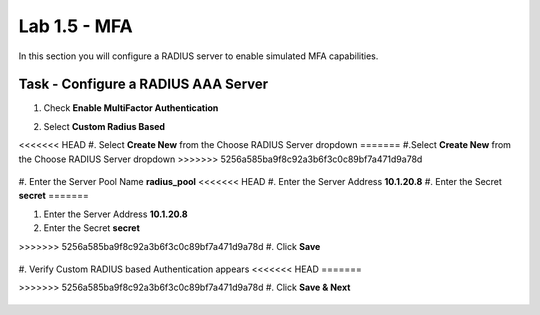 Lab 1.5 - MFA
------------------------------------------------

In this section you will configure a RADIUS server to enable simulated MFA capabilities.


Task - Configure a RADIUS AAA Server
~~~~~~~~~~~~~~~~~~~~~~~~~~~~~~~~~~~~~~~~~~


#. Check **Enable MultiFactor Authentication**

   |image13|

#. Select **Custom Radius Based**

   |image14|

<<<<<<< HEAD
#. Select **Create New** from the Choose RADIUS Server dropdown
=======
#.Select **Create New** from the Choose RADIUS Server dropdown
>>>>>>> 5256a585ba9f8c92a3b6f3c0c89bf7a471d9a78d

   |image15|

#. Enter the Server Pool Name **radius_pool**
<<<<<<< HEAD
#. Enter the Server Address **10.1.20.8**
#. Enter the Secret **secret**
=======

#. Enter the Server Address **10.1.20.8**

#. Enter the Secret **secret**

>>>>>>> 5256a585ba9f8c92a3b6f3c0c89bf7a471d9a78d
#. Click **Save**

   |image16|

#. Verify Custom RADIUS based Authentication appears
<<<<<<< HEAD
=======

>>>>>>> 5256a585ba9f8c92a3b6f3c0c89bf7a471d9a78d
#. Click **Save & Next**

   |image17|

.. |image13| image:: /_static/class1/module1/image013.png
	:width: 800px
.. |image14| image:: /_static/class1/module1/image014.png
	:width: 800px
.. |image15| image:: /_static/class1/module1/image015.png
	:width: 800px
.. |image16| image:: /_static/class1/module1/image016.png
.. |image17| image:: /_static/class1/module1/image017.png
	:width: 800px

